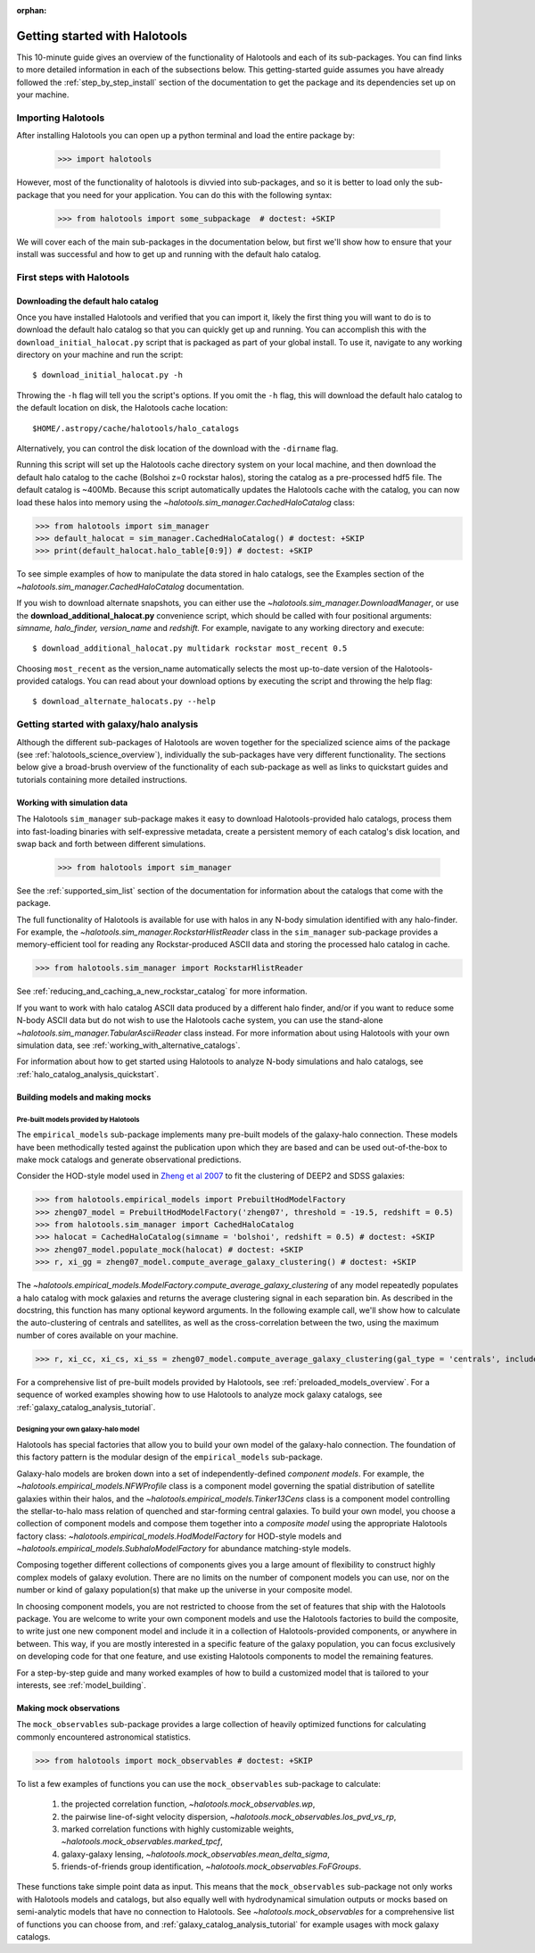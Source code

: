:orphan:

.. _getting_started:

******************************
Getting started with Halotools
******************************

This 10-minute guide gives an overview of the functionality of Halotools
and each of its sub-packages. You can find links to more detailed information in
each of the subsections below. This getting-started guide assumes you have
already followed the :ref:`step_by_step_install` section of the documentation to get the package
and its dependencies set up on your machine.

Importing Halotools
===================

After installing Halotools you can open up a python terminal and load the entire package by:

    >>> import halotools

However, most of the functionality of halotools is divvied into
sub-packages, and so it is better to load only the sub-package
that you need for your application. You can do this with the following syntax:

    >>> from halotools import some_subpackage  # doctest: +SKIP

We will cover each of the main sub-packages in the documentation below, but first
we'll show how to ensure that your install was successful and how to
get up and running with the default halo catalog.

.. _first_steps:

First steps with Halotools
================================

.. _download_default_halos:

Downloading the default halo catalog
-------------------------------------

Once you have installed Halotools and verified that you can import it,
likely the first thing you will want to do is to download the default
halo catalog so that you can quickly get up and running. You can accomplish
this with the ``download_initial_halocat.py`` script that is packaged as part
of your global install. To use it, navigate to any working directory
on your machine and run the script::

    $ download_initial_halocat.py -h

Throwing the ``-h`` flag will tell you the script's options. If you omit the ``-h`` flag,
this will download the default halo catalog to the default location on disk, the
Halotools cache location::

    $HOME/.astropy/cache/halotools/halo_catalogs

Alternatively, you can control the disk location of the download with the ``-dirname`` flag.

Running this script will set up the Halotools cache directory system on your local machine,
and then download the default halo catalog to the cache (Bolshoi z=0 rockstar halos),
storing the catalog as a pre-processed hdf5 file. The default catalog is ~400Mb.
Because this script automatically updates the Halotools cache with the catalog,
you can now load these halos into memory using the `~halotools.sim_manager.CachedHaloCatalog` class:

>>> from halotools import sim_manager
>>> default_halocat = sim_manager.CachedHaloCatalog() # doctest: +SKIP
>>> print(default_halocat.halo_table[0:9]) # doctest: +SKIP

To see simple examples of how to manipulate the data stored in halo catalogs,
see the Examples section of the `~halotools.sim_manager.CachedHaloCatalog` documentation.

If you wish to download alternate snapshots, you can either use the
`~halotools.sim_manager.DownloadManager`, or use the **download_additional_halocat.py** convenience script, which should be called with four positional arguments: *simname, halo_finder, version_name* and *redshift.* For example, navigate to any working directory and execute::

    $ download_additional_halocat.py multidark rockstar most_recent 0.5

Choosing ``most_recent`` as the version_name automatically selects the most up-to-date version of the Halotools-provided catalogs. You can read about your download options by executing the script and throwing the help flag::

    $ download_alternate_halocats.py --help


Getting started with galaxy/halo analysis
===========================================

Although the different sub-packages of Halotools are woven together for the specialized science aims of the package (see :ref:`halotools_science_overview`), individually the sub-packages have very different functionality. The sections below give a broad-brush overview of the functionality of each sub-package as well as links to quickstart guides and tutorials containing more detailed instructions.

Working with simulation data
------------------------------------------------------

The Halotools ``sim_manager`` sub-package
makes it easy to download Halotools-provided halo catalogs,
process them into fast-loading binaries with self-expressive metadata,
create a persistent memory of each catalog's disk location, and swap back and forth between
different simulations.

    >>> from halotools import sim_manager

See the :ref:`supported_sim_list` section of the documentation for information about the catalogs that come with the package.

The full functionality of Halotools is available for use with halos in any N-body simulation identified with any halo-finder. For example, the `~halotools.sim_manager.RockstarHlistReader` class in the ``sim_manager`` sub-package  provides a memory-efficient tool for reading any Rockstar-produced ASCII data and storing the processed halo catalog in cache.

>>> from halotools.sim_manager import RockstarHlistReader

See :ref:`reducing_and_caching_a_new_rockstar_catalog` for more information.

If you want to work with halo catalog ASCII data produced by a different halo finder, and/or if you want to reduce some N-body ASCII data but do not wish to use the Halotools cache system, you can use the stand-alone `~halotools.sim_manager.TabularAsciiReader` class instead. For more information about using Halotools with your own simulation data, see :ref:`working_with_alternative_catalogs`.

For information about how to get started using Halotools to analyze N-body simulations and halo catalogs, see :ref:`halo_catalog_analysis_quickstart`.


Building models and making mocks
------------------------------------

Pre-built models provided by Halotools
~~~~~~~~~~~~~~~~~~~~~~~~~~~~~~~~~~~~~~~~~~

The ``empirical_models`` sub-package implements many pre-built models of the galaxy-halo connection. These models have been methodically tested against the publication upon which they are based and can be used out-of-the-box to make mock catalogs and generate observational predictions.

Consider the HOD-style model used in `Zheng et al 2007 <http://arxiv.org/abs/astro-ph/0703457/>`_ to fit the clustering of DEEP2 and SDSS galaxies:

>>> from halotools.empirical_models import PrebuiltHodModelFactory
>>> zheng07_model = PrebuiltHodModelFactory('zheng07', threshold = -19.5, redshift = 0.5)
>>> from halotools.sim_manager import CachedHaloCatalog
>>> halocat = CachedHaloCatalog(simname = 'bolshoi', redshift = 0.5) # doctest: +SKIP
>>> zheng07_model.populate_mock(halocat) # doctest: +SKIP
>>> r, xi_gg = zheng07_model.compute_average_galaxy_clustering() # doctest: +SKIP

The `~halotools.empirical_models.ModelFactory.compute_average_galaxy_clustering` of any model repeatedly populates a halo catalog with mock galaxies and returns the average clustering signal in each separation bin. As described in the docstring, this function has many optional keyword arguments. In the following example call, we'll show how to calculate the auto-clustering of centrals and satellites, as well as the cross-correlation between the two, using the maximum number of cores available on your machine.

>>> r, xi_cc, xi_cs, xi_ss = zheng07_model.compute_average_galaxy_clustering(gal_type = 'centrals', include_crosscorr = True, num_iterations = 3, num_threads = 'max') # doctest: +SKIP

For a comprehensive list of pre-built models provided by Halotools, see :ref:`preloaded_models_overview`. For a sequence of worked examples showing how to use Halotools to analyze mock galaxy catalogs, see :ref:`galaxy_catalog_analysis_tutorial`.

Designing your own galaxy-halo model
~~~~~~~~~~~~~~~~~~~~~~~~~~~~~~~~~~~~~~~~~~

Halotools has special factories that allow you to build your own model of the galaxy-halo connection. The foundation of this factory pattern is the modular design of the ``empirical_models`` sub-package.

Galaxy-halo models are broken down into a set of independently-defined *component models*. For example, the `~halotools.empirical_models.NFWProfile` class is a component model governing the spatial distribution of satellite galaxies within their halos, and the `~halotools.empirical_models.Tinker13Cens` class is a component model controlling the stellar-to-halo mass relation of quenched and star-forming central galaxies. To build your own model, you choose a collection of component models and compose them together into a *composite model* using the appropriate Halotools factory class: `~halotools.empirical_models.HodModelFactory` for HOD-style models and `~halotools.empirical_models.SubhaloModelFactory` for abundance matching-style models.

Composing together different collections of components gives you a large amount of flexibility to construct highly complex models of galaxy evolution. There are no limits on the number of component models you can use, nor on the number or kind of galaxy population(s) that make up the universe in your composite model.

In choosing component models, you are not restricted to choose from the set of features that ship with the Halotools package. You are welcome to write your own component models and use the Halotools factories to build the composite, to write just one new component model and include it in a collection of Halotools-provided components, or anywhere in between. This way, if you are mostly interested in a specific feature of the galaxy population, you can focus exclusively on developing code for that one feature, and use existing Halotools components to model the remaining features.

For a step-by-step guide and many worked examples of how to build a customized model that is tailored to your interests, see :ref:`model_building`.

Making mock observations
-------------------------

The ``mock_observables`` sub-package provides a large collection of heavily optimized functions for calculating commonly encountered astronomical statistics.

>>> from halotools import mock_observables # doctest: +SKIP

To list a few examples of functions you can use the ``mock_observables`` sub-package to calculate:

    1.  the projected correlation function, `~halotools.mock_observables.wp`,

    2. the pairwise line-of-sight velocity dispersion, `~halotools.mock_observables.los_pvd_vs_rp`,

    3. marked correlation functions with highly customizable weights, `~halotools.mock_observables.marked_tpcf`,

    4. galaxy-galaxy lensing, `~halotools.mock_observables.mean_delta_sigma`,

    5. friends-of-friends group identification, `~halotools.mock_observables.FoFGroups`.

These functions take simple point data as input. This means that the ``mock_observables`` sub-package not only works with Halotools models and catalogs, but also equally well with hydrodynamical simulation outputs or mocks based on semi-analytic models that have no connection to Halotools. See `~halotools.mock_observables` for a comprehensive list of functions you can choose from, and :ref:`galaxy_catalog_analysis_tutorial` for example usages with mock galaxy catalogs.








